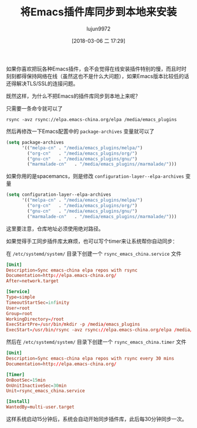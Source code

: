 #+TITLE: 将Emacs插件库同步到本地来安装
#+AUTHOR: lujun9972
#+TAGS: Emacs之怒
#+DATE: [2018-03-06 二 17:29]
#+LANGUAGE:  zh-CN
#+OPTIONS:  H:6 num:nil toc:t \n:nil ::t |:t ^:nil -:nil f:t *:t <:nil

如果你喜欢把玩各种Emacs插件，会不会觉得在线安装插件特别的慢，而且时时刻刻都得保持网络在线（虽然这也不是什么大问题），如果Emacs版本比较低的话还得解决TLS/SSL的连接问题。

既然这样，为什么不把Emacs的插件库同步到本地上来呢？

只需要一条命令就可以了
#+BEGIN_SRC shell
  rsync -avz rsync://elpa.emacs-china.org/elpa /media/emacs_plugins
#+END_SRC

然后再修改一下Emacs配置中的 =package-archives= 变量就可以了 

#+BEGIN_SRC emacs-lisp
  (setq package-archives
        '(("melpa-cn" . "/media/emacs_plugins/melpa/")
          ("org-cn"   . "/media/emacs_plugins/org/")
          ("gnu-cn"   . "/media/emacs_plugins/gnu/")
          ("marmalade-cn"   . "/media/emacs_plugins//marmalade/")))
#+END_SRC

如果你用的是spacemancs，则是修改 =configuration-layer--elpa-archives= 变量

#+BEGIN_SRC emacs-lisp
  (setq configuration-layer--elpa-archives
        '(("melpa-cn" . "/media/emacs_plugins/melpa/")
          ("org-cn"   . "/media/emacs_plugins/org/")
          ("gnu-cn"   . "/media/emacs_plugins/gnu/")
          ("marmalade-cn"   . "/media/emacs_plugins//marmalade/")))
#+END_SRC

这里要注意，仓库地址必须使用绝对路径。

如果觉得手工同步插件库太麻烦，也可以写个timer来让系统帮你自动同步：

在 =/etc/systemd/system/= 目录下创建一个 =rsync_emacs_china.service= 文件
#+BEGIN_SRC conf :dir /sudo:: :tangle /etc/systemd/system/rsync_emacs_china.service 
  [Unit]
  Description=Sync emacs-china elpa repos with rsync
  Documentation=http://elpa.emacs-china.org/
  After=network.target

  [Service]
  Type=simple
  TimeoutStartSec=infinity
  User=root
  Group=root
  WorkingDirectory=/root
  ExecStartPre=/usr/bin/mkdir -p /media/emacs_plugins
  ExecStart=/usr/bin/rsync -avz rsync://elpa.emacs-china.org/elpa /media/emacs_plugins
#+END_SRC

然后在 =/etc/systemd/system/= 目录下创建一个 =rsync_emacs_china.timer= 文件
#+BEGIN_SRC conf :dir /sudo:: :tangle /etc/systemd/system/rsync_emacs_china.service 
  [Unit]
  Description=Sync emacs-china elpa repos with rsync every 30 mins
  Documentation=http://elpa.emacs-china.org/

  [Timer]
  OnBootSec=15min
  OnUnitInactiveSec=30min
  Unit=rsync_emacs_china.service

  [Install]
  WantedBy=multi-user.target
#+END_SRC

这样系统启动15分钟后，系统会自动开始同步插件库，此后每30分钟同步一次。
